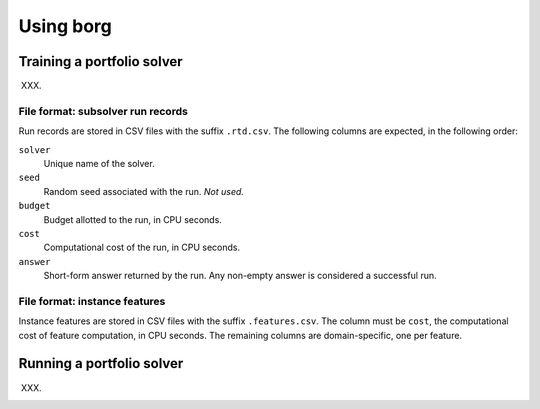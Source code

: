 Using borg
==========

Training a portfolio solver
---------------------------

XXX.

File format: subsolver run records
^^^^^^^^^^^^^^^^^^^^^^^^^^^^^^^^^^

Run records are stored in CSV files with the suffix ``.rtd.csv``. The following
columns are expected, in the following order:

``solver``
    Unique name of the solver.

``seed``
    Random seed associated with the run. *Not used.*

``budget``
    Budget allotted to the run, in CPU seconds.

``cost``
    Computational cost of the run, in CPU seconds.

``answer``
    Short-form answer returned by the run. Any non-empty answer is considered a
    successful run.

File format: instance features
^^^^^^^^^^^^^^^^^^^^^^^^^^^^^^

Instance features are stored in CSV files with the suffix ``.features.csv``.
The column must be ``cost``, the computational cost of feature computation, in
CPU seconds. The remaining columns are domain-specific, one per feature.

Running a portfolio solver
--------------------------

XXX.

